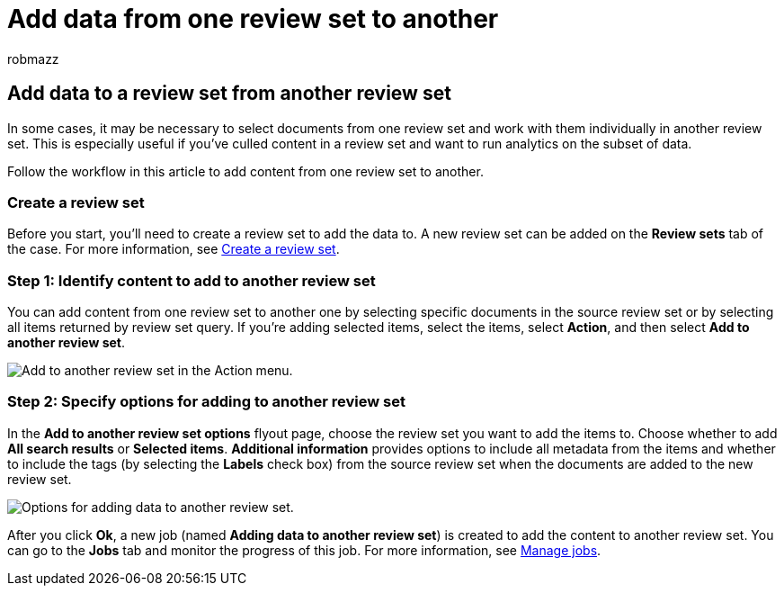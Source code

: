 = Add data from one review set to another
:audience: Admin
:author: robmazz
:description: Learn how to select documents from one review set and work with them individually in another set in an Microsoft Purview eDiscovery (Premium) case.
:f1.keywords: ["NOCSH"]
:manager: laurawi
:ms.author: robmazz
:ms.collection: ["tier1", "M365-security-compliance", "ediscovery"]
:ms.custom: ["seo-marvel-mar2020", "seo-marvel-apr2020"]
:ms.date: 04/05/2022
:ms.localizationpriority: medium
:ms.service: O365-seccomp
:ms.topic: article
:search.appverid: ["MOE150", "MET150"]

== Add data to a review set from another review set

In some cases, it may be necessary to select documents from one review set and work with them individually in another review set.
This is especially useful if you've culled content in a review set and want to run analytics on the subset of data.

Follow the workflow in this article to add content from one review set to another.

=== Create a review set

Before you start, you'll need to create a review set to add the data to.
A new review set can be added on the *Review sets* tab of the case.
For more information, see link:managing-review-sets.md#create-a-review-set[Create a review set].

=== Step 1: Identify content to add to another review set

You can add content from one review set to another one by selecting specific documents in the source review set or by selecting all items returned by review set query.
If you're adding selected items, select the items, select *Action*, and then select *Add to another review set*.

image::../media/64f2a4d4-eba3-4ab3-a3ba-d519feea3142.png[Add to another review set in the Action menu.]

=== Step 2: Specify options for adding to another review set

In the *Add to another review set options* flyout page, choose the review set you want to add the items to.
Choose whether to add *All search results* or *Selected items*.
*Additional information* provides options to include all metadata from the items and whether to include the tags (by selecting the *Labels* check box) from the source review set when the documents are added to the new review set.

image::../media/6440ee44-68fd-44d7-b43a-3a477345525c.png[Options for adding data to another review set.]

After you click *Ok*, a new job (named *Adding data to another review set*) is created to add the content to another review set.
You can go to the *Jobs* tab and monitor the progress of this job.
For more information, see xref:managing-jobs-ediscovery20.adoc[Manage jobs].
